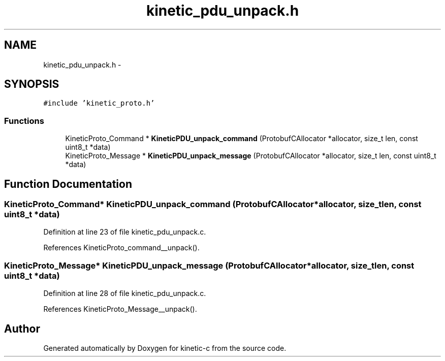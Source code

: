 .TH "kinetic_pdu_unpack.h" 3 "Tue Jan 27 2015" "Version v0.11.0" "kinetic-c" \" -*- nroff -*-
.ad l
.nh
.SH NAME
kinetic_pdu_unpack.h \- 
.SH SYNOPSIS
.br
.PP
\fC#include 'kinetic_proto\&.h'\fP
.br

.SS "Functions"

.in +1c
.ti -1c
.RI "KineticProto_Command * \fBKineticPDU_unpack_command\fP (ProtobufCAllocator *allocator, size_t len, const uint8_t *data)"
.br
.ti -1c
.RI "KineticProto_Message * \fBKineticPDU_unpack_message\fP (ProtobufCAllocator *allocator, size_t len, const uint8_t *data)"
.br
.in -1c
.SH "Function Documentation"
.PP 
.SS "KineticProto_Command* KineticPDU_unpack_command (ProtobufCAllocator *allocator, size_tlen, const uint8_t *data)"

.PP
Definition at line 23 of file kinetic_pdu_unpack\&.c\&.
.PP
References KineticProto_command__unpack()\&.
.SS "KineticProto_Message* KineticPDU_unpack_message (ProtobufCAllocator *allocator, size_tlen, const uint8_t *data)"

.PP
Definition at line 28 of file kinetic_pdu_unpack\&.c\&.
.PP
References KineticProto_Message__unpack()\&.
.SH "Author"
.PP 
Generated automatically by Doxygen for kinetic-c from the source code\&.
